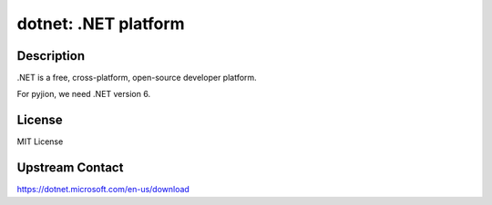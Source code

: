 dotnet: .NET platform
=====================

Description
-----------

.NET is a free, cross-platform, open-source developer platform.

For pyjion, we need .NET version 6.

License
-------

MIT License


Upstream Contact
----------------

https://dotnet.microsoft.com/en-us/download
